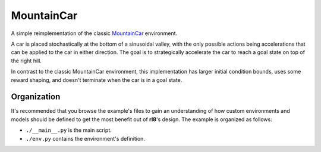 MountainCar
===========

A simple reimplementation of the classic `MountainCar`_ environment.

A car is placed stochastically at the bottom of a sinusoidal valley,
with the only possible actions being accelerations that can be applied
to the car in either direction. The goal is to strategically accelerate
the car to reach a goal state on top of the right hill.

In contrast to the classic MountainCar environment, this implementation
has larger initial condition bounds, uses some reward shaping, and
doesn't terminate when the car is in a goal state.

Organization
------------

It's recommended that you browse the example's files to gain an understanding
of how custom environments and models should be defined to get the most
benefit out of **rl8**'s design. The example is organized as follows:

* ``./__main__.py`` is the main script.
* ``./env.py`` contains the environment's definition.

.. _`MountainCar`: https://github.com/Farama-Foundation/Gymnasium/blob/main/gymnasium/envs/classic_control/mountain_car.py
